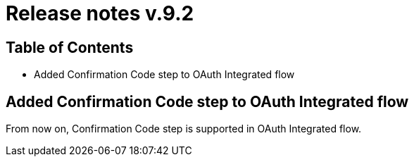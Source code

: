 = Release notes v.9.2

== Table of Contents

* Added Confirmation Code step to OAuth Integrated flow

== Added Confirmation Code step to OAuth Integrated flow

From now on, Confirmation Code step is supported in OAuth Integrated flow.
